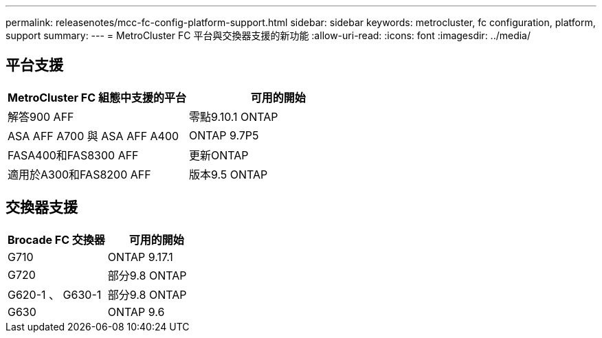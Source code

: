 ---
permalink: releasenotes/mcc-fc-config-platform-support.html 
sidebar: sidebar 
keywords: metrocluster, fc configuration, platform, support 
summary:  
---
= MetroCluster FC 平台與交換器支援的新功能
:allow-uri-read: 
:icons: font
:imagesdir: ../media/




== 平台支援

[cols="2*"]
|===
| MetroCluster FC 組態中支援的平台 | 可用的開始 


 a| 
解答900 AFF
 a| 
零點9.10.1 ONTAP



 a| 
ASA AFF A700 與 ASA AFF A400
 a| 
ONTAP 9.7P5



 a| 
FASA400和FAS8300 AFF
 a| 
更新ONTAP



 a| 
適用於A300和FAS8200 AFF
 a| 
版本9.5 ONTAP

|===


== 交換器支援

[cols="2*"]
|===
| Brocade FC 交換器 | 可用的開始 


 a| 
G710
 a| 
ONTAP 9.17.1



 a| 
G720
 a| 
部分9.8 ONTAP



 a| 
G620-1 、 G630-1
 a| 
部分9.8 ONTAP



 a| 
G630
 a| 
ONTAP 9.6

|===